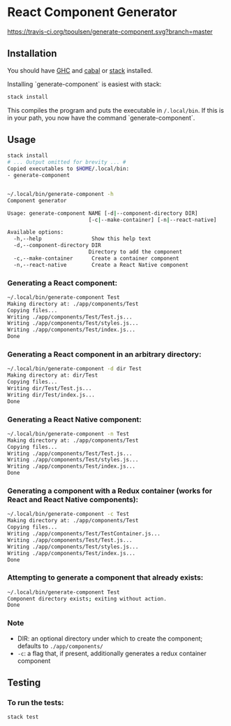 * React Component Generator
  [[https://travis-ci.org/tpoulsen/generate-component][https://travis-ci.org/tpoulsen/generate-component.svg?branch=master]]

** Installation
   You should have [[https://www.haskell.org/ghc/][GHC]] and [[https://www.haskell.org/cabal/][cabal]] or [[https://docs.haskellstack.org/en/stable/README/][stack]] installed.

   Installing `generate-component` is easiest with stack:
   #+BEGIN_SRC sh
   stack install
   #+END_SRC

   This compiles the program and puts the executable in ~/.local/bin~. If this is in your path, you now have the command `generate-component`.

** Usage
   #+BEGIN_SRC sh
     stack install
     # ... Output omitted for brevity ... #
     Copied executables to $HOME/.local/bin:
     - generate-component


     ~/.local/bin/generate-component -h
     Component generator

     Usage: generate-component NAME [-d|--component-directory DIR]
                               [-c|--make-container] [-n|--react-native]

     Available options:
       -h,--help                Show this help text
       -d,--component-directory DIR
                               Directory to add the component
       -c,--make-container      Create a container component
       -n,--react-native        Create a React Native component
   #+END_SRC

*** Generating a React component:
   #+BEGIN_SRC sh
     ~/.local/bin/generate-component Test
     Making directory at: ./app/components/Test
     Copying files...
     Writing ./app/components/Test/Test.js...
     Writing ./app/components/Test/styles.js...
     Writing ./app/components/Test/index.js...
     Done
   #+END_SRC

*** Generating a React component in an arbitrary directory:
   #+BEGIN_SRC sh
     ~/.local/bin/generate-component -d dir Test
     Making directory at: dir/Test
     Copying files...
     Writing dir/Test/Test.js...
     Writing dir/Test/index.js...
     Done
   #+END_SRC

*** Generating a React Native component:
   #+BEGIN_SRC sh
     ~/.local/bin/generate-component -n Test
     Making directory at: ./app/components/Test
     Copying files...
     Writing ./app/components/Test/Test.js...
     Writing ./app/components/Test/styles.js...
     Writing ./app/components/Test/index.js...
     Done
   #+END_SRC

*** Generating a component with a Redux container (works for React and React Native components):
   #+BEGIN_SRC sh
     ~/.local/bin/generate-component -c Test
     Making directory at: ./app/components/Test
     Copying files...
     Writing ./app/components/Test/TestContainer.js...
     Writing ./app/components/Test/Test.js...
     Writing ./app/components/Test/styles.js...
     Writing ./app/components/Test/index.js...
     Done
   #+END_SRC

*** Attempting to generate a component that already exists:
   #+BEGIN_SRC sh
     ~/.local/bin/generate-component Test
     Component directory exists; exiting without action.
     Done
   #+END_SRC
*** Note
   - DIR: an optional directory under which to create the component; defaults to ~./app/components/~
   - ~-c~: a flag that, if present, additionally generates a redux container component
** Testing
*** To run the tests:
    #+BEGIN_SRC sh
    stack test
    #+END_SRC
